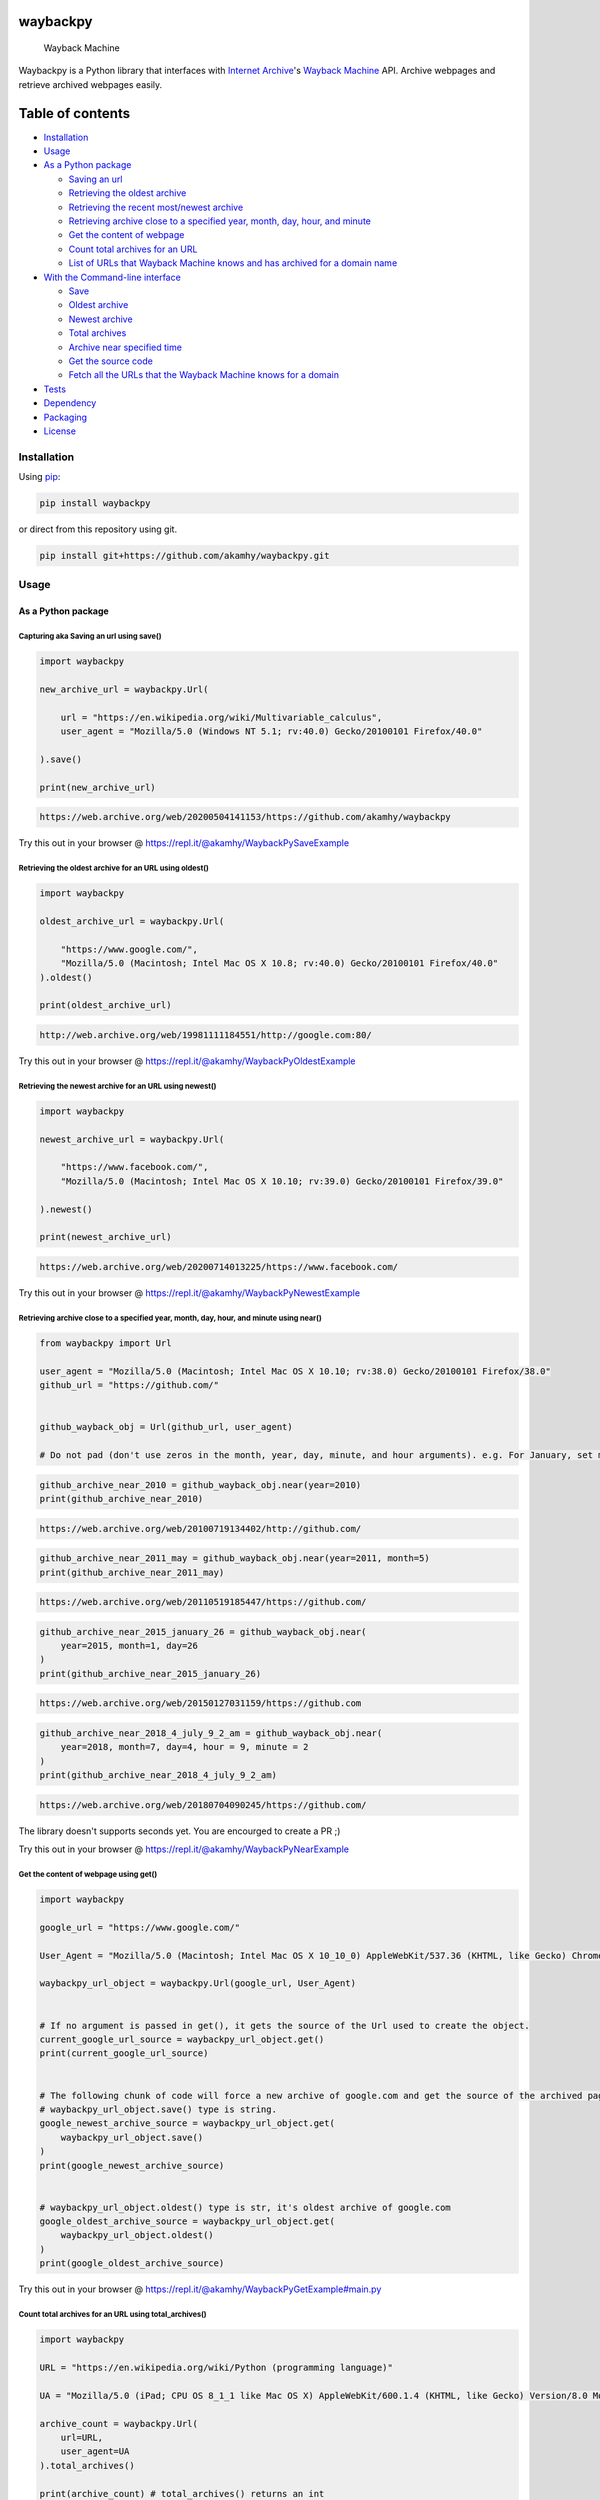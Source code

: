 waybackpy
=========

|contributions welcome| |Build Status| |codecov| |Downloads| |Release|
|Codacy Badge| |Maintainability| |CodeFactor| |made-with-python| |pypi|
|PyPI - Python Version| |Maintenance| |Repo size| |License: MIT|

.. figure:: https://raw.githubusercontent.com/akamhy/waybackpy/master/assets/waybackpy-colored%20284.png
   :alt: Wayback Machine

   Wayback Machine
Waybackpy is a Python library that interfaces with `Internet
Archive <https://en.wikipedia.org/wiki/Internet_Archive>`__'s `Wayback
Machine <https://en.wikipedia.org/wiki/Wayback_Machine>`__ API. Archive
webpages and retrieve archived webpages easily.

Table of contents
=================

.. raw:: html

   <!--ts-->

-  `Installation <#installation>`__

-  `Usage <#usage>`__
-  `As a Python package <#as-a-python-package>`__

   -  `Saving an url <#capturing-aka-saving-an-url-using-save>`__
   -  `Retrieving the oldest
      archive <#retrieving-the-oldest-archive-for-an-url-using-oldest>`__
   -  `Retrieving the recent most/newest
      archive <#retrieving-the-newest-archive-for-an-url-using-newest>`__
   -  `Retrieving archive close to a specified year, month, day, hour,
      and
      minute <#retrieving-archive-close-to-a-specified-year-month-day-hour-and-minute-using-near>`__
   -  `Get the content of
      webpage <#get-the-content-of-webpage-using-get>`__
   -  `Count total archives for an
      URL <#count-total-archives-for-an-url-using-total_archives>`__
   -  `List of URLs that Wayback Machine knows and has archived for a
      domain
      name <#list-of-urls-that-wayback-machine-knows-and-has-archived-for-a-domain-name>`__

-  `With the Command-line
   interface <#with-the-command-line-interface>`__

   -  `Save <#save>`__
   -  `Oldest archive <#oldest-archive>`__
   -  `Newest archive <#newest-archive>`__
   -  `Total archives <#total-number-of-archives>`__
   -  `Archive near specified time <#archive-near-time>`__
   -  `Get the source code <#get-the-source-code>`__
   -  `Fetch all the URLs that the Wayback Machine knows for a
      domain <#fetch-all-the-urls-that-the-wayback-machine-knows-for-a-domain>`__

-  `Tests <#tests>`__

-  `Dependency <#dependency>`__

-  `Packaging <#packaging>`__

-  `License <#license>`__

.. raw:: html

   <!--te-->

Installation
------------

Using `pip <https://en.wikipedia.org/wiki/Pip_(package_manager)>`__:

.. code:: bash

    pip install waybackpy

or direct from this repository using git.

.. code:: bash

    pip install git+https://github.com/akamhy/waybackpy.git

Usage
-----

As a Python package
~~~~~~~~~~~~~~~~~~~

Capturing aka Saving an url using save()
^^^^^^^^^^^^^^^^^^^^^^^^^^^^^^^^^^^^^^^^

.. code:: python

    import waybackpy

    new_archive_url = waybackpy.Url(

        url = "https://en.wikipedia.org/wiki/Multivariable_calculus",
        user_agent = "Mozilla/5.0 (Windows NT 5.1; rv:40.0) Gecko/20100101 Firefox/40.0"

    ).save()

    print(new_archive_url)

.. code:: bash

    https://web.archive.org/web/20200504141153/https://github.com/akamhy/waybackpy

Try this out in your browser @
https://repl.it/@akamhy/WaybackPySaveExample\ 

Retrieving the oldest archive for an URL using oldest()
^^^^^^^^^^^^^^^^^^^^^^^^^^^^^^^^^^^^^^^^^^^^^^^^^^^^^^^

.. code:: python

    import waybackpy

    oldest_archive_url = waybackpy.Url(

        "https://www.google.com/",
        "Mozilla/5.0 (Macintosh; Intel Mac OS X 10.8; rv:40.0) Gecko/20100101 Firefox/40.0"
    ).oldest()

    print(oldest_archive_url)

.. code:: bash

    http://web.archive.org/web/19981111184551/http://google.com:80/

Try this out in your browser @
https://repl.it/@akamhy/WaybackPyOldestExample\ 

Retrieving the newest archive for an URL using newest()
^^^^^^^^^^^^^^^^^^^^^^^^^^^^^^^^^^^^^^^^^^^^^^^^^^^^^^^

.. code:: python

    import waybackpy

    newest_archive_url = waybackpy.Url(

        "https://www.facebook.com/",
        "Mozilla/5.0 (Macintosh; Intel Mac OS X 10.10; rv:39.0) Gecko/20100101 Firefox/39.0"

    ).newest()

    print(newest_archive_url)

.. code:: bash

    https://web.archive.org/web/20200714013225/https://www.facebook.com/

Try this out in your browser @
https://repl.it/@akamhy/WaybackPyNewestExample\ 

Retrieving archive close to a specified year, month, day, hour, and minute using near()
^^^^^^^^^^^^^^^^^^^^^^^^^^^^^^^^^^^^^^^^^^^^^^^^^^^^^^^^^^^^^^^^^^^^^^^^^^^^^^^^^^^^^^^

.. code:: python

    from waybackpy import Url

    user_agent = "Mozilla/5.0 (Macintosh; Intel Mac OS X 10.10; rv:38.0) Gecko/20100101 Firefox/38.0"
    github_url = "https://github.com/"


    github_wayback_obj = Url(github_url, user_agent)

    # Do not pad (don't use zeros in the month, year, day, minute, and hour arguments). e.g. For January, set month = 1 and not month = 01.

.. code:: python

    github_archive_near_2010 = github_wayback_obj.near(year=2010)
    print(github_archive_near_2010)

.. code:: bash

    https://web.archive.org/web/20100719134402/http://github.com/

.. code:: python

    github_archive_near_2011_may = github_wayback_obj.near(year=2011, month=5)
    print(github_archive_near_2011_may)

.. code:: bash

    https://web.archive.org/web/20110519185447/https://github.com/

.. code:: python

    github_archive_near_2015_january_26 = github_wayback_obj.near(
        year=2015, month=1, day=26
    )
    print(github_archive_near_2015_january_26)

.. code:: bash

    https://web.archive.org/web/20150127031159/https://github.com

.. code:: python

    github_archive_near_2018_4_july_9_2_am = github_wayback_obj.near(
        year=2018, month=7, day=4, hour = 9, minute = 2
    )
    print(github_archive_near_2018_4_july_9_2_am)

.. code:: bash

    https://web.archive.org/web/20180704090245/https://github.com/

The library doesn't supports seconds yet. You are encourged to create a
PR ;)

Try this out in your browser @
https://repl.it/@akamhy/WaybackPyNearExample\ 

Get the content of webpage using get()
^^^^^^^^^^^^^^^^^^^^^^^^^^^^^^^^^^^^^^

.. code:: python

    import waybackpy

    google_url = "https://www.google.com/"

    User_Agent = "Mozilla/5.0 (Macintosh; Intel Mac OS X 10_10_0) AppleWebKit/537.36 (KHTML, like Gecko) Chrome/45.0.2454.85 Safari/537.36"

    waybackpy_url_object = waybackpy.Url(google_url, User_Agent)


    # If no argument is passed in get(), it gets the source of the Url used to create the object.
    current_google_url_source = waybackpy_url_object.get()
    print(current_google_url_source)


    # The following chunk of code will force a new archive of google.com and get the source of the archived page.
    # waybackpy_url_object.save() type is string.
    google_newest_archive_source = waybackpy_url_object.get(
        waybackpy_url_object.save()
    )
    print(google_newest_archive_source)


    # waybackpy_url_object.oldest() type is str, it's oldest archive of google.com
    google_oldest_archive_source = waybackpy_url_object.get(
        waybackpy_url_object.oldest()
    )
    print(google_oldest_archive_source)

Try this out in your browser @
https://repl.it/@akamhy/WaybackPyGetExample#main.py\ 

Count total archives for an URL using total\_archives()
^^^^^^^^^^^^^^^^^^^^^^^^^^^^^^^^^^^^^^^^^^^^^^^^^^^^^^^

.. code:: python

    import waybackpy

    URL = "https://en.wikipedia.org/wiki/Python (programming language)"

    UA = "Mozilla/5.0 (iPad; CPU OS 8_1_1 like Mac OS X) AppleWebKit/600.1.4 (KHTML, like Gecko) Version/8.0 Mobile/12B435 Safari/600.1.4"

    archive_count = waybackpy.Url(
        url=URL,
        user_agent=UA
    ).total_archives()

    print(archive_count) # total_archives() returns an int

.. code:: bash

    2440

Try this out in your browser @
https://repl.it/@akamhy/WaybackPyTotalArchivesExample\ 

List of URLs that Wayback Machine knows and has archived for a domain name
^^^^^^^^^^^^^^^^^^^^^^^^^^^^^^^^^^^^^^^^^^^^^^^^^^^^^^^^^^^^^^^^^^^^^^^^^^

1) If alive=True is set, waybackpy will check all URLs to identify the
   alive URLs. Don't use with popular websites like google or it would
   take too long.
2) To include URLs from subdomain set sundomain=True

.. code:: python

    import waybackpy

    URL = "akamhy.github.io"
    UA = "Mozilla/5.0 (iPad; CPU OS 8_1_1 like Mac OS X) AppleWebKit/600.1.4 (KHTML, like Gecko) Version/8.0 Mobile/12B435 Safari/600.1.4"

    known_urls = waybackpy.Url(url=URL, user_agent=UA).known_urls(alive=True, subdomain=False) # alive and subdomain are optional.

    print(known_urls) # known_urls() returns list of URLs

.. code:: bash

    ['http://akamhy.github.io',
    'https://akamhy.github.io/waybackpy/',
    'https://akamhy.github.io/waybackpy/assets/css/style.css?v=a418a4e4641a1dbaad8f3bfbf293fad21a75ff11',
    'https://akamhy.github.io/waybackpy/assets/css/style.css?v=f881705d00bf47b5bf0c58808efe29eecba2226c']

Try this out in your browser @
https://repl.it/@akamhy/WaybackPyKnownURLsToWayBackMachineExample#main.py\ 

With the Command-line interface
~~~~~~~~~~~~~~~~~~~~~~~~~~~~~~~

Save
^^^^

.. code:: bash

    $ waybackpy --url "https://en.wikipedia.org/wiki/Social_media" --user_agent "my-unique-user-agent" --save
    https://web.archive.org/web/20200719062108/https://en.wikipedia.org/wiki/Social_media

Try this out in your browser @
https://repl.it/@akamhy/WaybackPyBashSave\ 

Oldest archive
^^^^^^^^^^^^^^

.. code:: bash

    $ waybackpy --url "https://en.wikipedia.org/wiki/SpaceX" --user_agent "my-unique-user-agent" --oldest
    https://web.archive.org/web/20040803000845/http://en.wikipedia.org:80/wiki/SpaceX

Try this out in your browser @
https://repl.it/@akamhy/WaybackPyBashOldest\ 

Newest archive
^^^^^^^^^^^^^^

.. code:: bash

    $ waybackpy --url "https://en.wikipedia.org/wiki/YouTube" --user_agent "my-unique-user-agent" --newest
    https://web.archive.org/web/20200606044708/https://en.wikipedia.org/wiki/YouTube

Try this out in your browser @
https://repl.it/@akamhy/WaybackPyBashNewest\ 

Total number of archives
^^^^^^^^^^^^^^^^^^^^^^^^

.. code:: bash

    $ waybackpy --url "https://en.wikipedia.org/wiki/Linux_kernel" --user_agent "my-unique-user-agent" --total
    853

Try this out in your browser @
https://repl.it/@akamhy/WaybackPyBashTotal\ 

Archive near time
^^^^^^^^^^^^^^^^^

.. code:: bash

    $ waybackpy --url facebook.com --user_agent "my-unique-user-agent" --near --year 2012 --month 5 --day 12
    https://web.archive.org/web/20120512142515/https://www.facebook.com/

Try this out in your browser @
https://repl.it/@akamhy/WaybackPyBashNear\ 

Get the source code
^^^^^^^^^^^^^^^^^^^

.. code:: bash

    waybackpy --url google.com --user_agent "my-unique-user-agent" --get url # Prints the source code of the url
    waybackpy --url google.com --user_agent "my-unique-user-agent" --get oldest # Prints the source code of the oldest archive
    waybackpy --url google.com --user_agent "my-unique-user-agent" --get newest # Prints the source code of the newest archive
    waybackpy --url google.com --user_agent "my-unique-user-agent" --get save # Save a new archive on wayback machine then print the source code of this archive.

Try this out in your browser @
https://repl.it/@akamhy/WaybackPyBashGet\ 

Fetch all the URLs that the Wayback Machine knows for a domain
^^^^^^^^^^^^^^^^^^^^^^^^^^^^^^^^^^^^^^^^^^^^^^^^^^^^^^^^^^^^^^

1) You can add the '--alive' flag to only fetch alive links.
2) You can add the '--subdomain' flag to add subdomains.
3) '--alive' and '--subdomain' flags can be used simultaneously.
4) All links will be saved in a file, and the file will be created in
   the current working directory.

.. code:: bash

    pip install waybackpy

    # Ignore the above installation line.

    waybackpy --url akamhy.github.io --user_agent "my-user-agent" --known_urls 
    # Prints all known URLs under akamhy.github.io


    waybackpy --url akamhy.github.io --user_agent "my-user-agent" --known_urls --alive 
    # Prints all known URLs under akamhy.github.io which are still working and not dead links.


    waybackpy --url akamhy.github.io --user_agent "my-user-agent" --known_urls --subdomain 
    # Prints all known URLs under akamhy.github.io inclusing subdomain


    waybackpy --url akamhy.github.io --user_agent "my-user-agent" --known_urls --subdomain --alive 
    # Prints all known URLs under akamhy.github.io including subdomain which are not dead links and still alive.

Try this out in your browser @
https://repl.it/@akamhy/WaybackpyKnownUrlsFromWaybackMachine#main.sh\ 

Tests
-----

`Here <https://github.com/akamhy/waybackpy/tree/master/tests>`__

Dependency
----------

None, just python standard libraries (re, json, urllib, argparse and
datetime). Both python 2 and 3 are supported :)

Packaging
---------

1. Increment version.

2. Build package ``python setup.py sdist bdist_wheel``.

3. Sign & upload the package ``twine upload -s dist/*``.

License
-------

Released under the MIT License. See
`license <https://github.com/akamhy/waybackpy/blob/master/LICENSE>`__
for details.

.. |contributions welcome| image:: https://img.shields.io/static/v1.svg?label=Contributions&message=Welcome&color=0059b3&style=flat-square
.. |Build Status| image:: https://img.shields.io/travis/akamhy/waybackpy.svg?label=Travis%20CI&logo=travis&style=flat-square
   :target: https://travis-ci.org/akamhy/waybackpy
.. |codecov| image:: https://codecov.io/gh/akamhy/waybackpy/branch/master/graph/badge.svg
   :target: https://codecov.io/gh/akamhy/waybackpy
.. |Downloads| image:: https://pepy.tech/badge/waybackpy/month
   :target: https://pepy.tech/project/waybackpy/month
.. |Release| image:: https://img.shields.io/github/v/release/akamhy/waybackpy.svg
   :target: https://github.com/akamhy/waybackpy/releases
.. |Codacy Badge| image:: https://api.codacy.com/project/badge/Grade/255459cede9341e39436ec8866d3fb65
   :target: https://www.codacy.com/manual/akamhy/waybackpy?utm_source=github.com&utm_medium=referral&utm_content=akamhy/waybackpy&utm_campaign=Badge_Grade
.. |Maintainability| image:: https://api.codeclimate.com/v1/badges/942f13d8177a56c1c906/maintainability
   :target: https://codeclimate.com/github/akamhy/waybackpy/maintainability
.. |CodeFactor| image:: https://www.codefactor.io/repository/github/akamhy/waybackpy/badge
   :target: https://www.codefactor.io/repository/github/akamhy/waybackpy
.. |made-with-python| image:: https://img.shields.io/badge/Made%20with-Python-1f425f.svg
   :target: https://www.python.org/
.. |pypi| image:: https://img.shields.io/pypi/v/waybackpy.svg
   :target: https://pypi.org/project/waybackpy/
.. |PyPI - Python Version| image:: https://img.shields.io/pypi/pyversions/waybackpy?style=flat-square
.. |Maintenance| image:: https://img.shields.io/badge/Maintained%3F-yes-green.svg
   :target: https://github.com/akamhy/waybackpy/graphs/commit-activity
.. |Repo size| image:: https://img.shields.io/github/repo-size/akamhy/waybackpy.svg?label=Repo%20size&style=flat-square
.. |License: MIT| image:: https://img.shields.io/badge/License-MIT-yellow.svg
   :target: https://github.com/akamhy/waybackpy/blob/master/LICENSE
